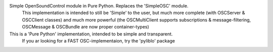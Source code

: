 Simple OpenSoundControl module in Pure Python. Replaces the 'SimpleOSC' module.
  This implementation is intended to still be 'Simple' to the user, but much more complete
  (with OSCServer & OSCClient classes) and much more powerful
  (the OSCMultiClient supports subscriptions & message-filtering,
  OSCMessage & OSCBundle are now proper container-types)
This is a 'Pure Python' implementation, intended to be simple and transparent.
  If you ar looking for a FAST OSC-implementaion, try the 'pyliblo' package


